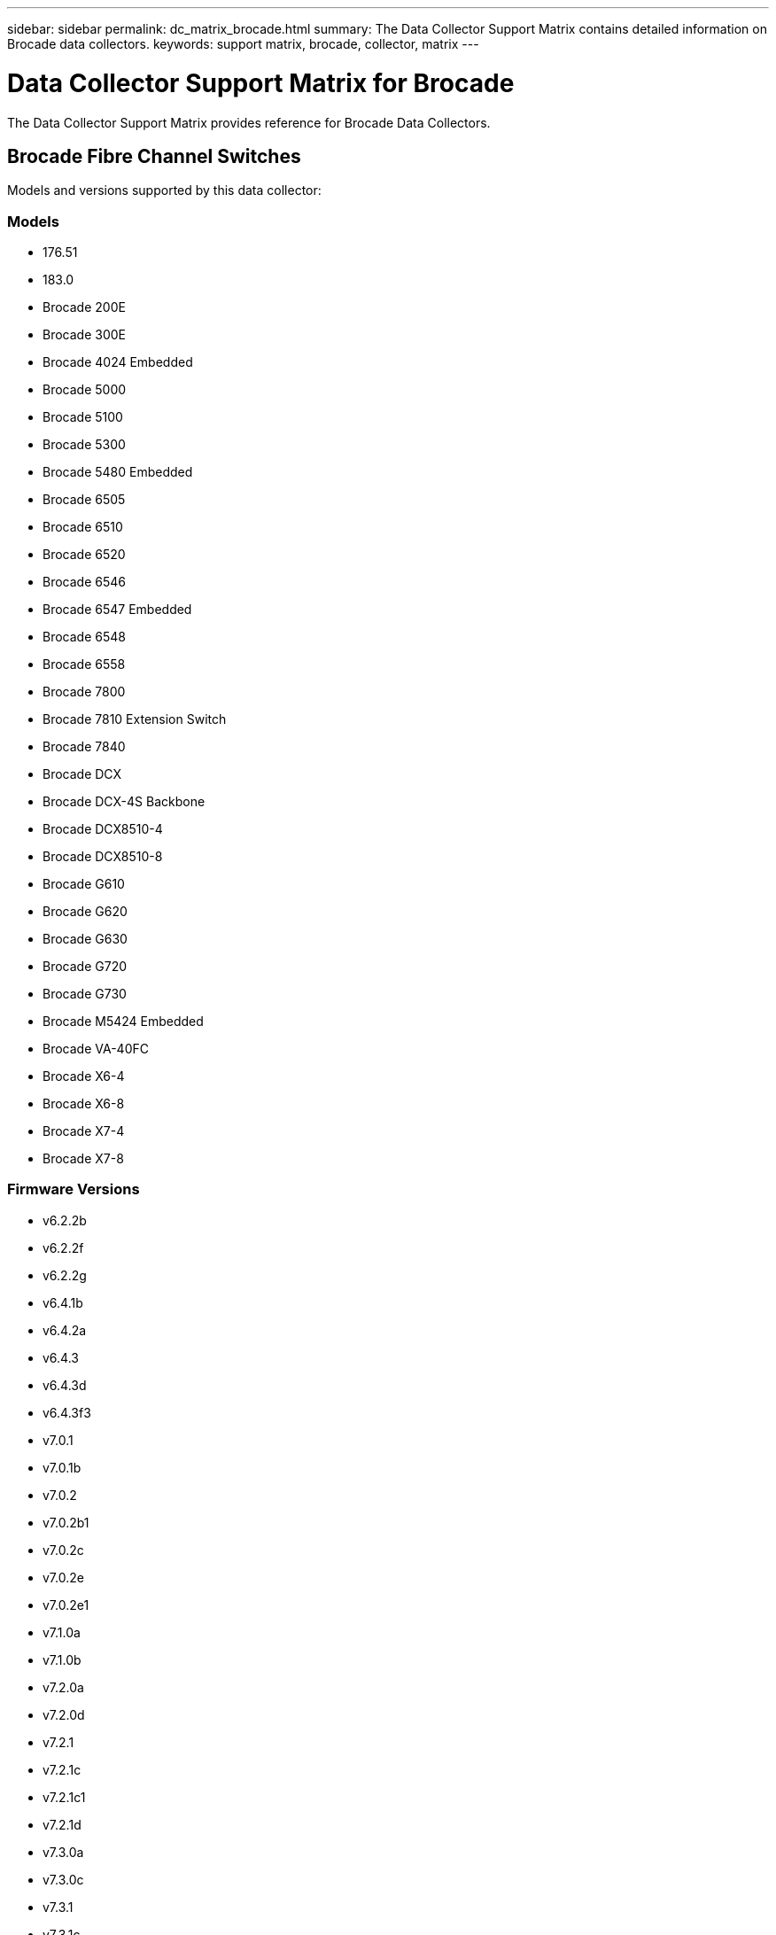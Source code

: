 ---
sidebar: sidebar
permalink: dc_matrix_brocade.html
summary: The Data Collector Support Matrix contains detailed information on Brocade data collectors.
keywords: support matrix, brocade, collector, matrix
---

= Data Collector Support Matrix for Brocade
:hardbreaks:
:nofooter:
:icons: font
:linkattrs:
:imagesdir: ./media/

[.lead]
The Data Collector Support Matrix provides reference for Brocade Data Collectors.

== Brocade Fibre Channel Switches

Models and versions supported by this data collector:


=== Models

* 176.51
* 183.0
* Brocade 200E
* Brocade 300E
* Brocade 4024 Embedded
* Brocade 5000
* Brocade 5100
* Brocade 5300
* Brocade 5480 Embedded
* Brocade 6505
* Brocade 6510
* Brocade 6520
* Brocade 6546
* Brocade 6547 Embedded
* Brocade 6548
* Brocade 6558
* Brocade 7800
* Brocade 7810 Extension Switch
* Brocade 7840
* Brocade DCX
* Brocade DCX-4S Backbone
* Brocade DCX8510-4
* Brocade DCX8510-8
* Brocade G610
* Brocade G620
* Brocade G630
* Brocade G720
* Brocade G730
* Brocade M5424 Embedded
* Brocade VA-40FC
* Brocade X6-4
* Brocade X6-8
* Brocade X7-4
* Brocade X7-8


=== Firmware Versions

* v6.2.2b
* v6.2.2f
* v6.2.2g
* v6.4.1b
* v6.4.2a
* v6.4.3
* v6.4.3d
* v6.4.3f3
* v7.0.1
* v7.0.1b
* v7.0.2
* v7.0.2b1
* v7.0.2c
* v7.0.2e
* v7.0.2e1
* v7.1.0a
* v7.1.0b
* v7.2.0a
* v7.2.0d
* v7.2.1
* v7.2.1c
* v7.2.1c1
* v7.2.1d
* v7.3.0a
* v7.3.0c
* v7.3.1
* v7.3.1c
* v7.3.1d
* v7.3.2a
* v7.4.0a
* v7.4.1
* v7.4.1d
* v7.4.1e
* v7.4.2
* v7.4.2a
* v7.4.2a4
* v7.4.2c
* v7.4.2d
* v7.4.2e
* v7.4.2f
* v7.4.2g
* v7.4.2g_cvr_824494_01
* v7.4.2h
* v7.4.2j1
* v8.0.2c
* v8.0.2d
* v8.0.2f
* v8.1.0b
* v8.1.1a
* v8.1.2a
* v8.1.2d
* v8.1.2f
* v8.1.2g
* v8.1.2h
* v8.1.2j
* v8.1.2k
* v8.2.0
* v8.2.0a
* v8.2.0a1
* v8.2.0b
* v8.2.1
* v8.2.1a
* v8.2.1c
* v8.2.1d
* v8.2.2a
* v8.2.2b
* v8.2.2c
* v8.2.2d
* v8.2.2d4
* v8.2.3
* v8.2.3a
* v8.2.3a1
* v8.2.3a_cvr_855776_01
* v8.2.3b
* v8.2.3c
* v8.2.3c1
* v8.2.3d
* v8.2.3e
* v8.2.3e1
* v8.2.3e2
* v9.0.0a
* v9.0.1a
* v9.0.1b
* v9.0.1b4
* v9.0.1c
* v9.0.1d
* v9.0.1e
* v9.0.1e1
* v9.1.0b
* v9.1.1
* v9.1.1a
* v9.1.1b
* v9.1.1b_lw
* v9.1.1c
* v9.1.1d
* v9.1.1d1
* v9.1.1d2
* v9.1.1d2_lw
* v9.1.1d5
* v9.2.0a
* v9.2.0b
* v9.2.0b1_lw
* v9.2.0c
* v9.2.0c1
* v9.2.1a
* v9.2.1a1
* v9.2.2


== Foundation

=== FC Name Server Entry
[cols="25,25,25,25", options="header"]
|===
^|Feature/Attribute ^|Status ^|Protocol Used ^|Additional Information

|FC ID|Implemented|SSH|
|Nx Port WWN|Implemented|SSH|
|Physical Port WWN|Implemented|SSH|
|Switch Port WWN|Implemented|SSH|
|===


=== Fabric
[cols="25,25,25,25", options="header"]
|===
^|Feature/Attribute ^|Status ^|Protocol Used ^|Additional Information

|Name|Implemented|Manual Entry|
|VSAN Enabled|Implemented|SSH|
|VSANId|Implemented|SSH|
|WWN|Implemented|SSH|
|===


=== IVR Physical Fabric
[cols="25,25,25,25", options="header"]
|===
^|Feature/Attribute ^|Status ^|Protocol Used ^|Additional Information

|IVR Chassis WWNs|Implemented|SSH|Comma seperated list of IVR enabled chassis WWNs
|Lowest IVR Chassis WWN|Implemented|SSH|identifier of the IVR fabric
|===


=== Info
[cols="25,25,25,25", options="header"]
|===
^|Feature/Attribute ^|Status ^|Protocol Used ^|Additional Information

|DataSource Name|Implemented|SSH|Info
|Date|Implemented|SSH|
|Originator ID|Implemented|SSH|
|Originator Key|Implemented|SSH|
|===


=== Logical Switch
[cols="25,25,25,25", options="header"]
|===
^|Feature/Attribute ^|Status ^|Protocol Used ^|Additional Information

|Chassis WWN|Implemented|SSH|
|Domain Id|Implemented|SSH|
|Firmware Version|Implemented|SSH|
|IP|Implemented|SSH|
|Manufacturer|Implemented|SSH|
|Model|Implemented|SSH|
|Name|Implemented|Manual Entry|
|Serial Number|Implemented|SSH|
|Switch Role|Implemented|SSH|
|Switch State|Implemented|SSH|
|Switch Status|Implemented|SSH|
|Type|Gap|SSH|
|WWN|Implemented|SSH|
|===


=== Port
[cols="25,25,25,25", options="header"]
|===
^|Feature/Attribute ^|Status ^|Protocol Used ^|Additional Information

|Blade|Implemented|SSH|
|FC4 Protocol|Implemented|SSH|
|GBIC Type|Implemented|SSH|
|Generated|Implemented|SSH|
|Name|Implemented|Manual Entry|
|Node WWN|Implemented|SSH|Mandatory to report with PortId if WWN is not present
|Port ID|Implemented|SSH|
|Port Number|Implemented|SSH|
|Port Speed|Implemented|SSH|
|Port State|Implemented|SSH|
|Port Status|Implemented|SSH|
|Port Type|Implemented|SSH|
|Raw Port Status|Implemented|SSH|
|Raw Speed GigaBits|Implemented|SSH|
|Unknown Connectivity|Implemented|SSH|
|WWN|Implemented|SSH|
|===


=== Switch
[cols="25,25,25,25", options="header"]
|===
^|Feature/Attribute ^|Status ^|Protocol Used ^|Additional Information

|Domain Id|Implemented|SSH|
|Firmware Version|Implemented|SSH|
|IP|Implemented|SSH|
|Manage URL|Implemented|SSH|
|Manufacturer|Implemented|SSH|
|Model|Implemented|SSH|
|Name|Implemented|Manual Entry|
|Serial Number|Implemented|SSH|
|Switch Role|Implemented|SSH|
|Switch State|Implemented|SSH|
|Switch Status|Implemented|SSH|
|Type|Gap|SSH|
|VSAN Enabled|Implemented|SSH|
|WWN|Implemented|SSH|
|===


=== Unknown
[cols="25,25,25,25", options="header"]
|===
^|Feature/Attribute ^|Status ^|Protocol Used ^|Additional Information

|Driver|Implemented|SSH|
|Firmware|Implemented|SSH|
|Generated|Implemented|SSH|
|Manufacturer|Implemented|SSH|
|Model|Implemented|SSH|
|Name|Implemented|Manual Entry|
|WWN|Implemented|SSH|
|===


=== WWN Alias
[cols="25,25,25,25", options="header"]
|===
^|Feature/Attribute ^|Status ^|Protocol Used ^|Additional Information

|Host Aliases|Implemented|SSH|
|Object Type|Implemented|SSH|
|Source|Implemented|SSH|
|WWN|Implemented|SSH|
|===


=== Zone
[cols="25,25,25,25", options="header"]
|===
^|Feature/Attribute ^|Status ^|Protocol Used ^|Additional Information

|Zone Name|Implemented|SSH|
|===


=== Zone Member
[cols="25,25,25,25", options="header"]
|===
^|Feature/Attribute ^|Status ^|Protocol Used ^|Additional Information

|Type|Gap|SSH|
|WWN|Implemented|SSH|
|===


=== Zoning Capabilities
[cols="25,25,25,25", options="header"]
|===
^|Feature/Attribute ^|Status ^|Protocol Used ^|Additional Information

|Active Configuration|Implemented|SSH|
|Configuration Name|Implemented|SSH|
|Default Zoning Behavior|Implemented|SSH|
|WWN|Implemented|SSH|
|===


== Performance

=== port
[cols="25,25,25,25", options="header"]
|===
^|Feature/Attribute ^|Status ^|Protocol Used ^|Additional Information

|BB Credit Zero Received|Implemented|SNMP|BB Credit Zero Received
|BB Credit Zero Total|Implemented|SNMP|BB Credit Zero Total
|BB Credit Zero Transmitted|Implemented|SNMP|BB Credit Zero Transmitted
|BB Credit Zero Ms Transmitted|Implemented|SNMP|BB Credit Zero Ms Transmitted
|Port Errors Class3 Discard|Implemented|SNMP|
|Port Errors Crc|Implemented|SNMP|Port Errors Crc
|Port Errors Enc In|Implemented|SNMP|Port Errors Enc In
|portErrors.encOut|Implemented|SNMP|
|Port Error Long Frame|Implemented|SNMP|Port errors due to long frame
|Port Error Short Frame|Implemented|SNMP|Port errors due to short frame
|Port Errors Link Failure|Implemented|SNMP|Port Errors link failure
|Port Errors Link Reset Rx|Implemented|SNMP|Port Errors Link Reset Rx
|Port Error Transmit Link Reset |Implemented|SNMP|Port Error due to link reset
|Port Error Signal Loss|Implemented|SNMP|Port errors signal loss
|Port Error Sync Loss|Implemented|SNMP|Port error sync loss
|Port Error Transmit Discard Timeout|Implemented|SNMP|Port errors timeout discard
|Total Port Errors|Implemented|SNMP|Total port errors
|Traffic Frame Rate|Implemented|SNMP|
|Total Traffic Frame Rate|Implemented|SNMP|
|Traffic Frame Rate|Implemented|SNMP|
|Average Frame Size|Implemented|SNMP|Average Frame size of traffic
|TX Frames|Implemented|SNMP|traffic average frame size
|Traffic Recieved Rate|Implemented|SNMP|
|Total Traffic Rate|Implemented|SNMP|
|Traffic Transmit Rate|Implemented|SNMP|
|Traffic Recieved Utilization|Implemented|SNMP|
|Total Traffic Utilization|Implemented|SNMP|Total traffic utilization
|Traffic Transmit Utilization|Implemented|SNMP|
|===


=== Port Data
[cols="25,25,25,25", options="header"]
|===
^|Feature/Attribute ^|Status ^|Protocol Used ^|Additional Information

|BB Credit Zero Received|Implemented|SNMP|BB Credit Zero Received
|BB Credit Zero Total|Implemented|SNMP|BB Credit Zero Total
|BB Credit Zero Transmitted|Implemented|SNMP|BB Credit Zero Transmitted
|BB Credit Zero Ms Transmitted|Implemented|SNMP|BB Credit Zero Ms Transmitted
|Key|Implemented|SNMP|
|Port Errors Class3 Discard|Implemented|SNMP|
|Port Errors Crc|Implemented|SNMP|Port Errors Crc
|Port Errors Enc In|Implemented|SNMP|Port Errors Enc In
|portErrors.encOut|Implemented|SNMP|
|Port Error Long Frame|Implemented|SNMP|Port errors due to long frame
|Port Error Short Frame|Implemented|SNMP|Port errors due to short frame
|Port Errors Link Failure|Implemented|SNMP|Port Errors link failure
|Port Errors Link Reset Rx|Implemented|SNMP|Port Errors Link Reset Rx
|Port Error Transmit Link Reset |Implemented|SNMP|Port Error due to link reset
|Port Error Signal Loss|Implemented|SNMP|Port errors signal loss
|Port Error Sync Loss|Implemented|SNMP|Port error sync loss
|Port Error Transmit Discard Timeout|Implemented|SNMP|Port errors timeout discard
|Total Port Errors|Implemented|SNMP|Total port errors
|Server ID|Implemented|SNMP|
|Traffic Frame Rate|Implemented|SNMP|
|Total Traffic Frame Rate|Implemented|SNMP|
|Traffic Frame Rate|Implemented|SNMP|
|Average Frame Size|Implemented|SNMP|Average Frame size of traffic
|TX Frames|Implemented|SNMP|traffic average frame size
|Traffic Recieved Rate|Implemented|SNMP|
|Total Traffic Rate|Implemented|SNMP|
|Traffic Transmit Rate|Implemented|SNMP|
|Traffic Recieved Utilization|Implemented|SNMP|
|Total Traffic Utilization|Implemented|SNMP|Total traffic utilization
|Traffic Transmit Utilization|Implemented|SNMP|
|===


=== Management APIs used by this data collector:

|===
^|API ^|Protocol Used ^|Transport layer protocol used ^|Incoming ports used ^|Outgoing ports used ^|Supports authentication ^|Requires only 'Read-only' credentials ^|Supports Encryption ^|Firewall friendly (static ports) 

|Brocade SNMP
|SNMP
|SNMPv1, SNMPv2, SNMPv3
|161
|
|true
|true
|true
|true

|Brocade SSH
|SSH
|SSH
|22
|
|false
|false
|true
|true

|Data source wizard configuration
|Manual Entry
|
|
|
|true
|true
|true
|true



|===

== Brocade Network Advisor HTTP

Models and versions supported by this data collector:


=== API Versions

* 14.4.3
* 14.4.4


=== Models

* Brocade 6520
* Brocade DCX 8510-4
* Brocade G620
* Brocade X6-8
* EMC Connectrix DS-6510B


=== Firmware Versions

* v7.3.0b
* v7.4.1b
* v8.2.3c1
* v9.0.1e1

== Foundation

=== FC Name Server Entry
[cols="25,25,25,25", options="header"]
|===
^|Feature/Attribute ^|Status ^|Protocol Used ^|Additional Information

|Nx Port WWN|Implemented|HTTP/S|
|Switch Port WWN|Implemented|HTTP/S|
|FC ID|Implemented|HTTP/S|
|Physical Port WWN|Implemented|HTTP/S|
|===


=== Fabric
[cols="25,25,25,25", options="header"]
|===
^|Feature/Attribute ^|Status ^|Protocol Used ^|Additional Information

|Name|Implemented|HTTP/S|
|VSAN Enabled|Implemented|HTTP/S|
|VSANId|Implemented|HTTP/S|
|WWN|Implemented|HTTP/S|
|===


=== IVR Physical Fabric
[cols="25,25,25,25", options="header"]
|===
^|Feature/Attribute ^|Status ^|Protocol Used ^|Additional Information

|Lowest IVR Chassis WWN|Implemented|HTTP/S|identifier of the IVR fabric
|IVR Chassis WWNs|Implemented|HTTP/S|Comma seperated list of IVR enabled chassis WWNs
|===


=== Info
[cols="25,25,25,25", options="header"]
|===
^|Feature/Attribute ^|Status ^|Protocol Used ^|Additional Information

|Api Description|Implemented|HTTP/S|
|Api Name|Implemented|HTTP/S|
|Api Version|Implemented|HTTP/S|
|DataSource Name|Implemented|HTTP/S|Info
|Date|Implemented|HTTP/S|
|Originator ID|Implemented|HTTP/S|
|Originator Key|Implemented|HTTP/S|
|===


=== Logical Switch
[cols="25,25,25,25", options="header"]
|===
^|Feature/Attribute ^|Status ^|Protocol Used ^|Additional Information

|WWN|Implemented|HTTP/S|
|IP|Implemented|HTTP/S|
|Firmware Version|Implemented|HTTP/S|
|Manufacturer|Implemented|HTTP/S|
|Model|Implemented|HTTP/S|
|Name|Implemented|HTTP/S|
|Switch Role|Implemented|HTTP/S|
|Type|Gap|HTTP/S|
|Serial Number|Implemented|HTTP/S|
|Switch State|Implemented|HTTP/S|
|Switch Status|Implemented|HTTP/S|
|Domain Id|Implemented|HTTP/S|
|Chassis WWN|Implemented|HTTP/S|
|===


=== Port
[cols="25,25,25,25", options="header"]
|===
^|Feature/Attribute ^|Status ^|Protocol Used ^|Additional Information

|WWN|Implemented|HTTP/S|
|Port State|Implemented|HTTP/S|
|Port Number|Implemented|HTTP/S|
|Port ID|Implemented|HTTP/S|
|Name|Implemented|HTTP/S|
|Port Speed|Implemented|HTTP/S|
|Raw Speed GigaBits|Implemented|HTTP/S|
|Port Type|Implemented|HTTP/S|
|Raw Port Status|Implemented|HTTP/S|
|Port Status|Implemented|HTTP/S|
|FC4 Protocol|Implemented|HTTP/S|
|Generated|Implemented|HTTP/S|
|Unknown Connectivity|Implemented|HTTP/S|
|Blade|Implemented|HTTP/S|
|GBIC Type|Implemented|HTTP/S|
|===


=== Switch
[cols="25,25,25,25", options="header"]
|===
^|Feature/Attribute ^|Status ^|Protocol Used ^|Additional Information

|WWN|Implemented|HTTP/S|
|IP|Implemented|HTTP/S|
|Firmware Version|Implemented|HTTP/S|
|Manufacturer|Implemented|HTTP/S|
|Model|Implemented|HTTP/S|
|Name|Implemented|HTTP/S|
|Switch Role|Implemented|HTTP/S|
|Type|Gap|HTTP/S|
|Serial Number|Implemented|HTTP/S|
|Manage URL|Implemented|HTTP/S|
|Switch State|Implemented|HTTP/S|
|Switch Status|Implemented|HTTP/S|
|Domain Id|Implemented|HTTP/S|
|VSAN Enabled|Implemented|HTTP/S|
|===


=== Unknown
[cols="25,25,25,25", options="header"]
|===
^|Feature/Attribute ^|Status ^|Protocol Used ^|Additional Information

|WWN|Implemented|HTTP/S|
|Manufacturer|Implemented|HTTP/S|
|Firmware|Implemented|HTTP/S|
|Driver|Implemented|HTTP/S|
|Model|Implemented|HTTP/S|
|===


=== WWN Alias
[cols="25,25,25,25", options="header"]
|===
^|Feature/Attribute ^|Status ^|Protocol Used ^|Additional Information

|Host Aliases|Implemented|HTTP/S|
|Object Type|Implemented|HTTP/S|
|Source|Implemented|HTTP/S|
|WWN|Implemented|HTTP/S|
|===


=== Zone
[cols="25,25,25,25", options="header"]
|===
^|Feature/Attribute ^|Status ^|Protocol Used ^|Additional Information

|Zone Name|Implemented|HTTP/S|
|===


=== Zone Member
[cols="25,25,25,25", options="header"]
|===
^|Feature/Attribute ^|Status ^|Protocol Used ^|Additional Information

|Type|Gap|HTTP/S|
|WWN|Implemented|HTTP/S|
|===


=== Zoning Capabilities
[cols="25,25,25,25", options="header"]
|===
^|Feature/Attribute ^|Status ^|Protocol Used ^|Additional Information

|Active Configuration|Implemented|HTTP/S|
|Configuration Name|Implemented|HTTP/S|
|WWN|Implemented|HTTP/S|
|===


== Performance

=== port
[cols="25,25,25,25", options="header"]
|===
^|Feature/Attribute ^|Status ^|Protocol Used ^|Additional Information

|BB Credit Zero Transmitted|Implemented|HTTP/S|BB Credit Zero Transmitted
|BB Credit Zero Total|Implemented|HTTP/S|BB Credit Zero Total
|BB Credit Zero Ms Transmitted|Implemented|HTTP/S|BB Credit Zero Ms Transmitted
|===


=== Management APIs used by this data collector:

|===
^|API ^|Protocol Used ^|Transport layer protocol used ^|Incoming ports used ^|Outgoing ports used ^|Supports authentication ^|Requires only 'Read-only' credentials ^|Supports Encryption ^|Firewall friendly (static ports) 

|Brocade Network Advisor REST API
|HTTP/HTTPS
|HTTP/HTTPS
|80/443
|
|true
|true
|true
|true



|===

== Brocade FOS REST

Models and versions supported by this data collector:


=== Models

* 183.0
* 184.0
* 190.0
* Brocade 6505
* Brocade 6510
* Brocade 6520
* Brocade 7810 Extension Switch
* Brocade 7840
* Brocade DCX8510-4
* Brocade DCX8510-8
* Brocade G610
* Brocade G620
* Brocade G630
* Brocade G720
* Brocade G730
* Brocade X6-4
* Brocade X6-8
* Brocade X7-4
* Brocade X7-8


=== Firmware Versions

* v8.2.2a
* v8.2.2d
* v8.2.2d4
* v8.2.3
* v8.2.3a
* v8.2.3b
* v8.2.3c
* v8.2.3c1
* v8.2.3d
* v8.2.3e
* v8.2.3e1
* v9.0.0b
* v9.0.1a
* v9.0.1b
* v9.0.1b4
* v9.0.1c
* v9.0.1d
* v9.0.1e
* v9.0.1e1
* v9.1.0b
* v9.1.1a
* v9.1.1b
* v9.1.1c
* v9.1.1c3
* v9.1.1d
* v9.1.1d1
* v9.1.1d1_lw
* v9.1.1d2
* v9.1.1d3_cvr_861742_01
* v9.2.0a
* v9.2.0b
* v9.2.0b1
* v9.2.0b_cvr_857687_01
* v9.2.0c
* v9.2.0c3
* v9.2.1
* v9.2.1a
* v9.2.1b
* v9.2.2


== Foundation

=== FC Name Server Entry
[cols="25,25,25,25", options="header"]
|===
^|Feature/Attribute ^|Status ^|Protocol Used ^|Additional Information

|FC ID|Implemented|HTTPS|
|Nx Port WWN|Implemented|HTTPS|
|Physical Port WWN|Implemented|HTTPS|
|Switch Port WWN|Implemented|HTTPS|
|===


=== Fabric
[cols="25,25,25,25", options="header"]
|===
^|Feature/Attribute ^|Status ^|Protocol Used ^|Additional Information

|Name|Implemented|HTTPS|
|VSAN Enabled|Implemented|HTTPS|
|VSANId|Implemented|HTTPS|
|WWN|Implemented|HTTPS|
|===


=== Info
[cols="25,25,25,25", options="header"]
|===
^|Feature/Attribute ^|Status ^|Protocol Used ^|Additional Information

|Api Description|Implemented|HTTPS|
|Api Name|Implemented|HTTPS|
|Api Version|Implemented|HTTPS|
|DataSource Name|Implemented|HTTPS|Info
|Date|Implemented|HTTPS|
|Originator ID|Implemented|HTTPS|
|Originator Key|Implemented|HTTPS|
|===


=== Logical Switch
[cols="25,25,25,25", options="header"]
|===
^|Feature/Attribute ^|Status ^|Protocol Used ^|Additional Information

|Chassis WWN|Implemented|HTTPS|
|Domain Id|Implemented|HTTPS|
|Firmware Version|Implemented|HTTPS|
|IP|Implemented|HTTPS|
|Manufacturer|Implemented|HTTPS|
|Model|Implemented|HTTPS|
|Name|Implemented|HTTPS|
|Serial Number|Implemented|HTTPS|
|Switch Role|Implemented|HTTPS|
|Switch State|Implemented|HTTPS|
|Switch Status|Implemented|HTTPS|
|Type|Gap|HTTPS|
|WWN|Implemented|HTTPS|
|===


=== Port
[cols="25,25,25,25", options="header"]
|===
^|Feature/Attribute ^|Status ^|Protocol Used ^|Additional Information

|Blade|Implemented|HTTPS|
|GBIC Type|Implemented|HTTPS|
|Generated|Implemented|HTTPS|
|Name|Implemented|HTTPS|
|Node WWN|Implemented|HTTPS|Mandatory to report with PortId if WWN is not present
|Port ID|Implemented|HTTPS|
|Port Number|Implemented|HTTPS|
|Port Speed|Implemented|HTTPS|
|Port State|Implemented|HTTPS|
|Port Status|Implemented|HTTPS|
|Port Type|Implemented|HTTPS|
|Raw Port Status|Implemented|HTTPS|
|Raw Speed GigaBits|Implemented|HTTPS|
|Unknown Connectivity|Implemented|HTTPS|
|WWN|Implemented|HTTPS|
|Description|Implemented|HTTPS|
|===


=== Switch
[cols="25,25,25,25", options="header"]
|===
^|Feature/Attribute ^|Status ^|Protocol Used ^|Additional Information

|Domain Id|Implemented|HTTPS|
|Firmware Version|Implemented|HTTPS|
|IP|Implemented|HTTPS|
|Manage URL|Implemented|HTTPS|
|Manufacturer|Implemented|HTTPS|
|Model|Implemented|HTTPS|
|Name|Implemented|HTTPS|
|Serial Number|Implemented|HTTPS|
|Switch Role|Implemented|HTTPS|
|Switch State|Implemented|HTTPS|
|Switch Status|Implemented|HTTPS|
|Type|Gap|HTTPS|
|VSAN Enabled|Implemented|HTTPS|
|WWN|Implemented|HTTPS|
|===


=== Unknown
[cols="25,25,25,25", options="header"]
|===
^|Feature/Attribute ^|Status ^|Protocol Used ^|Additional Information

|Driver|Implemented|HTTPS|
|Firmware|Implemented|HTTPS|
|Generated|Implemented|HTTPS|
|Manufacturer|Implemented|HTTPS|
|Model|Implemented|HTTPS|
|WWN|Implemented|HTTPS|
|===


=== WWN Alias
[cols="25,25,25,25", options="header"]
|===
^|Feature/Attribute ^|Status ^|Protocol Used ^|Additional Information

|Host Aliases|Implemented|HTTPS|
|Object Type|Implemented|HTTPS|
|Source|Implemented|HTTPS|
|WWN|Implemented|HTTPS|
|===


=== Zone
[cols="25,25,25,25", options="header"]
|===
^|Feature/Attribute ^|Status ^|Protocol Used ^|Additional Information

|Zone Name|Implemented|HTTPS|
|===


=== Zone Member
[cols="25,25,25,25", options="header"]
|===
^|Feature/Attribute ^|Status ^|Protocol Used ^|Additional Information

|Type|Gap|HTTPS|
|WWN|Implemented|HTTPS|
|===


=== Zoning Capabilities
[cols="25,25,25,25", options="header"]
|===
^|Feature/Attribute ^|Status ^|Protocol Used ^|Additional Information

|Active Configuration|Implemented|HTTPS|
|Configuration Name|Implemented|HTTPS|
|Default Zoning Behavior|Implemented|HTTPS|
|WWN|Implemented|HTTPS|
|===


== Performance

=== port
[cols="25,25,25,25", options="header"]
|===
^|Feature/Attribute ^|Status ^|Protocol Used ^|Additional Information

|BB Credit Zero Received|Implemented|HTTPS|BB Credit Zero Received
|BB Credit Zero Total|Implemented|HTTPS|BB Credit Zero Total
|BB Credit Zero Transmitted|Implemented|HTTPS|BB Credit Zero Transmitted
|BB Credit Zero Ms Transmitted|Implemented|HTTPS|BB Credit Zero Ms Transmitted
|Port Errors Class3 Discard|Implemented|HTTPS|
|Port Errors Crc|Implemented|HTTPS|Port Errors Crc
|Port Errors Enc In|Implemented|HTTPS|Port Errors Enc In
|portErrors.encOut|Implemented|HTTPS|
|Port Error Long Frame|Implemented|HTTPS|Port errors due to long frame
|Port Error Short Frame|Implemented|HTTPS|Port errors due to short frame
|Port Errors Link Failure|Implemented|HTTPS|Port Errors link failure
|Port Errors Link Reset Rx|Implemented|HTTPS|Port Errors Link Reset Rx
|Port Error Transmit Link Reset |Implemented|HTTPS|Port Error due to link reset
|Port Error Signal Loss|Implemented|HTTPS|Port errors signal loss
|Port Error Sync Loss|Implemented|HTTPS|Port error sync loss
|Total Port Errors|Implemented|HTTPS|Total port errors
|Traffic Frame Rate|Implemented|HTTPS|
|Total Traffic Frame Rate|Implemented|HTTPS|
|Traffic Frame Rate|Implemented|HTTPS|
|Average Frame Size|Implemented|HTTPS|Average Frame size of traffic
|TX Frames|Implemented|HTTPS|traffic average frame size
|Traffic Recieved Rate|Implemented|HTTPS|
|Total Traffic Rate|Implemented|HTTPS|
|Traffic Transmit Rate|Implemented|HTTPS|
|Traffic Recieved Utilization|Implemented|HTTPS|
|Total Traffic Utilization|Implemented|HTTPS|Total traffic utilization
|Traffic Transmit Utilization|Implemented|HTTPS|
|===


=== Port Data
[cols="25,25,25,25", options="header"]
|===
^|Feature/Attribute ^|Status ^|Protocol Used ^|Additional Information

|BB Credit Zero Received|Implemented|HTTPS|BB Credit Zero Received
|BB Credit Zero Total|Implemented|HTTPS|BB Credit Zero Total
|BB Credit Zero Transmitted|Implemented|HTTPS|BB Credit Zero Transmitted
|BB Credit Zero Ms Transmitted|Implemented|HTTPS|BB Credit Zero Ms Transmitted
|Key|Implemented|HTTPS|
|Port Errors Class3 Discard|Implemented|HTTPS|
|Port Errors Crc|Implemented|HTTPS|Port Errors Crc
|Port Errors Enc In|Implemented|HTTPS|Port Errors Enc In
|portErrors.encOut|Implemented|HTTPS|
|Port Error Long Frame|Implemented|HTTPS|Port errors due to long frame
|Port Error Short Frame|Implemented|HTTPS|Port errors due to short frame
|Port Errors Link Failure|Implemented|HTTPS|Port Errors link failure
|Port Errors Link Reset Rx|Implemented|HTTPS|Port Errors Link Reset Rx
|Port Error Transmit Link Reset |Implemented|HTTPS|Port Error due to link reset
|Port Error Signal Loss|Implemented|HTTPS|Port errors signal loss
|Port Error Sync Loss|Implemented|HTTPS|Port error sync loss
|Total Port Errors|Implemented|HTTPS|Total port errors
|Server ID|Implemented|HTTPS|
|Traffic Frame Rate|Implemented|HTTPS|
|Total Traffic Frame Rate|Implemented|HTTPS|
|Traffic Frame Rate|Implemented|HTTPS|
|Average Frame Size|Implemented|HTTPS|Average Frame size of traffic
|TX Frames|Implemented|HTTPS|traffic average frame size
|Traffic Recieved Rate|Implemented|HTTPS|
|Total Traffic Rate|Implemented|HTTPS|
|Traffic Transmit Rate|Implemented|HTTPS|
|Traffic Recieved Utilization|Implemented|HTTPS|
|Total Traffic Utilization|Implemented|HTTPS|Total traffic utilization
|Traffic Transmit Utilization|Implemented|HTTPS|
|===


=== Management APIs used by this data collector:

|===
^|API ^|Protocol Used ^|Transport layer protocol used ^|Incoming ports used ^|Outgoing ports used ^|Supports authentication ^|Requires only 'Read-only' credentials ^|Supports Encryption ^|Firewall friendly (static ports) 

|Brocade FOS REST API
|HTTPS
|
|443
|
|true
|true
|true
|true

